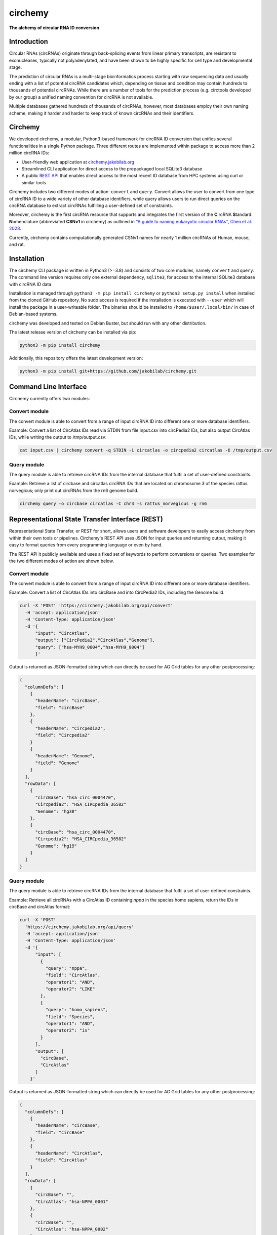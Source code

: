 **circhemy**
======================================================================

**The alchemy of circular RNA ID conversion**

.. image:: https://github.com/jakobilab/circhemy/raw/main/circhemy/web/static/logo_small.png
   :alt: circhemy - The alchemy of circular RNA ID conversion

|downloads| |pypi| |ci| |docker|

Introduction
-------------

Circular RNAs (circRNAs) originate through back-splicing events from linear
primary transcripts, are resistant to exonucleases, typically not
polyadenylated, and have been shown to be highly specific for cell type and
developmental stage.

The prediction of circular RNAs is a multi-stage bioinformatics process starting
with raw sequencing data and usually ending with a list of potential circRNA
candidates which, depending on tissue and condition may contain hundreds to
thousands of potential circRNAs. While there are a number of tools for the
prediction process (e.g. circtools developed by our group) a unified naming
convention for circRNA is not available.

Multiple databases gathered hundreds of thousands of circRNAs, however, most
databases employ their own naming scheme, making it harder and harder to keep
track of known circRNAs and their identifiers.

Circhemy
-------------

We developed circhemy, a modular, Python3-based framework for circRNA ID
conversion that unifies several functionalities in a single Python package.
Three different routes are implemented within package to access more than 2
million circRNA IDs:

* User-friendly web application at `circhemy.jakobilab.org <https://circhemy.jakobilab.org>`__
* Streamlined CLI application for direct access to the prepackaged local SQLite3 database
* A public `REST API <https://circhemy.jakobilab.org/rest/>`__ that enables direct access to the most recent ID database from HPC systems using curl or similar tools

Circhemy includes two different modes of action: ``convert`` and ``query``. Convert
allows the user to convert from one type of circRNA ID to a wide variety of
other database identifiers, while query allows users to run direct queries on
the circRNA database to extract circRNAs fulfilling a user-defined set of
constraints.

Moreover, circhemy is the first circRNA resource that supports and integrates
the first version of the **C**\ircRNA **S**\tandard **N**\omenclature (abbreviated
**CSNv1** in circhemy) as outlined in `"A guide to naming eukaryotic circular RNAs", Chen et al. 2023 <https://www.nature.com/articles/s41556-022-01066-9>`__.

Currently, circhemy contains computationally generated CSNv1 names for nearly 1
million circRNAs of Human, mouse, and rat.

Installation
-------------

The circhemy CLI package is written in Python3 (>=3.8) and consists of two
core modules, namely ``convert`` and ``query``. The command line version requires
only one external dependency, ``sqlite3``, for access to the internal SQLite3
database with circRNA ID data

Installation is managed through ``python3 -m pip install circhemy`` or ``python3 setup.py
install`` when installed from the cloned GitHub repository. No sudo access is
required if the installation is executed with ``--user`` which will install the
package in a user-writeable folder. The binaries should be installed
to ``/home/$user/.local/bin/`` in case of Debian-based systems.

circhemy was developed and tested on Debian Buster, but should run with
any other distribution.

The latest release version of circhemy can be installed via pip:

.. code-block:: console

    python3 -m pip install circhemy

Additionally, this repository offers the latest development version:

.. code-block:: console

    python3 -m pip install git+https://github.com/jakobilab/circhemy.git



Command Line Interface
-----------------------

Circhemy currently offers two modules:

Convert module
~~~~~~~~~~~~~~~~~~~~~~~~~~~~~~~~~~~~~~~~~~~~~~~~~~~~~~~~~~~~~~~~~~~~~~~~~~~~~~~~~~~~~~~~~~~~
The convert module is able to convert from a range of input circRNA ID into different one or more database identifiers.

Example: Convert a list of CircAtlas IDs read via STDIN from file input.csv into circPedia2 IDs, but also output  CircAtlas IDs, while writing the output to /tmp/output.csv:

.. code-block:: console

    cat input.csv | circhemy convert -q STDIN -i circatlas -o circpedia2 circatlas -O /tmp/output.csv

Query module
~~~~~~~~~~~~~~~~~~~~~~~~~~~~~~~~~~~~~~~~~~~~~~~~~~~~~~~~~~~~~~~~~~~~~~~~~~~~~~~~~~~~~~~~~~~~
The query module is able to retrieve circRNA IDs from the internal database that fulfil a set of user-defined constraints.

Example: Retrieve a list of circbase and circatlas circRNA IDs that are located on chromosome 3 of the species rattus norvegicus; only print out circRNAs from the rn6 genome build.

.. code-block:: console

    circhemy query -o circbase circatlas -C chr3 -s rattus_norvegicus -g rn6


Representational State Transfer Interface (REST)
-------------------------------------------------

Representational State Transfer, or REST for short, allows users and software
developers to easily access circhemy from within their own tools or pipelines.
Circhemy's REST API uses JSON for input queries and returning output, making it
easy to format queries from every programming language or even by hand.

The REST API it publicly available and uses a fixed set of keywords to perform
conversions or queries. Two examples for the two different modes of action are
shown below.

Convert module
~~~~~~~~~~~~~~~~~~~~~~~~~~~~~~~~~~~~~~~~~~~~~~~~~~~~~~~~~~~~~~~~~~~~~~~~~~~~~~~~~~~~~~~~~~~~
The convert module is able to convert from a range of input circRNA ID into
different one or more database identifiers.

Example: Convert a list of CircAtlas IDs into circBase and
into CircPedia2 IDs, including the Genome build.

.. code-block:: console

    curl -X 'POST' 'https://circhemy.jakobilab.org/api/convert'
      -H 'accept: application/json'
      -H 'Content-Type: application/json'
      -d '{
          "input": "CircAtlas",
          "output": ["CircPedia2","CircAtlas","Genome"],
          "query": ["hsa-MYH9_0004","hsa-MYH9_0004"]
          }'

Output is returned as JSON-formatted string which can directly be used for AG
Grid tables for any other postprocessing:

.. code-block:: json

    {
      "columnDefs": [
        {
          "headerName": "circBase",
          "field": "circBase"
        },
        {
          "headerName": "Circpedia2",
          "field": "Circpedia2"
        }
        {
          "headerName": "Genome",
          "field": "Genome"
        }
      ],
      "rowData": [
        {
          "circBase": "hsa_circ_0004470",
          "Circpedia2": "HSA_CIRCpedia_36582"
          "Genome": "hg38"
        },
        {
          "circBase": "hsa_circ_0004470",
          "Circpedia2": "HSA_CIRCpedia_36582"
          "Genome": "hg19"
        }
      ]
    }

Query module
~~~~~~~~~~~~~~~~~~~~~~~~~~~~~~~~~~~~~~~~~~~~~~~~~~~~~~~~~~~~~~~~~~~~~~~~~~~~~~~~~~~~~~~~~~~~

The query module is able to retrieve circRNA IDs from the internal database that
fulfil a set of user-defined constraints.

Example: Retrieve all circRNAs with a CircAtlas ID containing *nppa* in the
species homo sapiens, return the IDs in circBase and circAtlas format:

.. code-block:: console

                curl -X 'POST'
                  'https://circhemy.jakobilab.org/api/query'
                  -H 'accept: application/json'
                  -H 'Content-Type: application/json'
                  -d '{
                      "input": [
                        {
                          "query": "nppa",
                          "field": "CircAtlas",
                          "operator1": "AND",
                          "operator2": "LIKE"
                        },
                        {
                          "query": "homo_sapiens",
                          "field": "Species",
                          "operator1": "AND",
                          "operator2": "is"
                        }
                      ],
                      "output": [
                        "circBase",
                        "CircAtlas"
                      ]
                    }'

Output is returned as JSON-formatted string which can directly be used for AG
Grid tables for any other postprocessing:

.. code-block:: json

    {
      "columnDefs": [
        {
          "headerName": "circBase",
          "field": "circBase"
        },
        {
          "headerName": "CircAtlas",
          "field": "CircAtlas"
        }
      ],
      "rowData": [
        {
          "circBase": "",
          "CircAtlas": "hsa-NPPA_0001"
        },
        {
          "circBase": "",
          "CircAtlas": "hsa-NPPA_0002"
        },
        {
          "circBase": "",
          "CircAtlas": "hsa-NPPA-AS1_0001"
        },
        {
          "circBase": "hsa_circ_0009871",
          "CircAtlas": "hsa-NPPA-AS1_0004"
        },
        {
          "circBase": "",
          "CircAtlas": "hsa-NPPA-AS1_0002"
        },
        {
          "circBase": "",
          "CircAtlas": "hsa-NPPA-AS1_0003"
        },
        {
          "circBase": "",
          "CircAtlas": "hsa-NPPA_0001"
        },
        {
          "circBase": "",
          "CircAtlas": "hsa-NPPA_0002"
        },
        {
          "circBase": "",
          "CircAtlas": "hsa-NPPA-AS1_0001"
        },
        {
          "circBase": "hsa_circ_0009871",
          "CircAtlas": "hsa-NPPA-AS1_0004"
        },
        {
          "circBase": "",
          "CircAtlas": "hsa-NPPA-AS1_0002"
        },
        {
          "circBase": "",
          "CircAtlas": "hsa-NPPA-AS1_0003"
        }
      ]
    }


.. |downloads| image:: https://pepy.tech/badge/circtools
    :alt: Python Package Index Downloads
    :scale: 100%
    :target: https://pepy.tech/project/circhemy

.. |pypi| image:: https://badge.fury.io/py/circtools.svg
    :alt: Python package version
    :scale: 100%
    :target: https://badge.fury.io/py/circhemy

.. |ci| image:: https://github.com/jakobilab/circhemy/actions/workflows/run_circhemy_ci.yml/badge.svg
    :alt: CI tests
    :scale: 100%
    :target: https://github.com/jakobilab/circhemy/actions/workflows/run_circhemy_ci.yml

.. |docker| image:: https://github.com/jakobilab/circhemy/actions/workflows/build_docker.yml/badge.svg
    :alt: Docker build process
    :scale: 100%
    :target: https://github.com/jakobilab/circhemy/actions/workflows/build_docker.yml


About
-------------
Circhemy is developed at the `Jakobi Lab <https://jakobilab.org/>`__, part of
the `Translational Cardiovascular Research Center (TCRC) <https://phoenixmed.arizona.edu/tcrc/>`__, in the Department of Internal Medicine at `The University of Arizona College of Medicine – Phoenix <https://phoenixmed.arizona.edu/>`__.

Contact: **circhemy@jakobilab.org**
